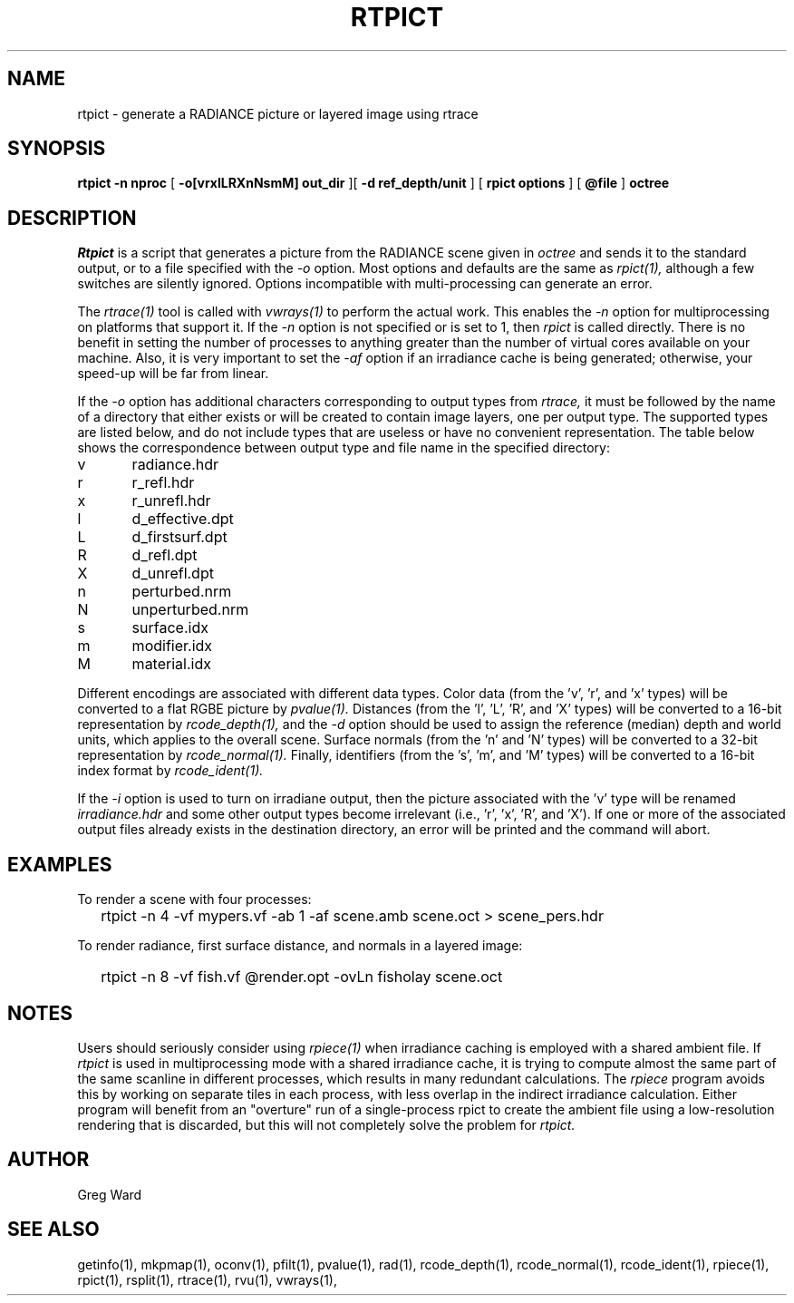 .\" RCSid "$Id: rtpict.1,v 1.8 2020/12/17 02:01:23 greg Exp $"
.TH RTPICT 1 3/19/2018 RADIANCE
.SH NAME
rtpict - generate a RADIANCE picture or layered image using rtrace
.SH SYNOPSIS
.B rtpict
.B "-n nproc"
[
.B "-o[vrxlLRXnNsmM] out_dir"
][
.B "-d ref_depth/unit"
]
[
.B "rpict options"
]
[
.B @file
]
.B octree
.SH DESCRIPTION
.I Rtpict
is a script that generates a picture from the RADIANCE scene given in
.I octree
and sends it to the standard output, or to a file specified with the
.I \-o
option.
Most options and defaults are the same as
.I rpict(1),
although a few switches are silently ignored.
Options incompatible with multi-processing can generate an error.
.PP
The
.I rtrace(1)
tool is called with
.I vwrays(1)
to perform the actual work.
This enables the
.I \-n
option for multiprocessing on platforms that support it.
If the
.I \-n
option is not specified or is set to 1, then
.I rpict
is called directly.
There is no benefit in setting the number of processes to anything
greater than the number of virtual cores available on your machine.
Also, it is very important to set the
.I \-af
option if an irradiance cache is being generated;
otherwise, your speed-up will be far from linear.
.PP
If the
.I \-o
option has additional characters corresponding to output types from
.I rtrace,
it must be followed by the name of a directory that either exists or
will be created to contain image layers, one per output type.
The supported types are listed below, and do not include types that
are useless or have no convenient representation.
The table below shows the correspondence between output type and file name
in the specified directory:
.sp
.nf
v	radiance.hdr
r	r_refl.hdr
x	r_unrefl.hdr
l	d_effective.dpt
L	d_firstsurf.dpt
R	d_refl.dpt
X	d_unrefl.dpt
n	perturbed.nrm
N	unperturbed.nrm
s	surface.idx
m	modifier.idx
M	material.idx
.fi
.sp
Different encodings are associated with different data types.
Color data (from the 'v', 'r', and 'x' types) will be converted to
a flat RGBE picture by
.I pvalue(1).
Distances (from the 'l', 'L', 'R', and 'X' types) will be
converted to a 16-bit representation by
.I rcode_depth(1),
and the
.I \-d
option should be used to assign the reference (median) depth and world
units, which applies to the overall scene.
Surface normals (from the 'n' and 'N' types) will be converted
to a 32-bit representation by
.I rcode_normal(1).
Finally, identifiers (from the 's', 'm', and 'M' types) will be
converted to a 16-bit index format by
.I rcode_ident(1).
.PP
If the
.I \-i
option is used to turn on irradiane output, then the picture associated
with the 'v' type will be renamed
.I "irradiance.hdr"
and some other output types become irrelevant (i.e., 'r', 'x', 'R', and 'X').
If one or more of the associated output files already exists in the
destination directory, an error will be printed and the command will abort.
.SH EXAMPLES
To render a scene with four processes:
.IP "" .2i
rtpict -n 4 -vf mypers.vf -ab 1 -af scene.amb scene.oct > scene_pers.hdr
.PP
To render radiance, first surface distance, and normals in a layered image:
.IP "" .2i
rtpict -n 8 -vf fish.vf @render.opt -ovLn fisholay scene.oct
.SH NOTES
Users should seriously consider using
.I rpiece(1)
when irradiance caching is employed with a shared ambient file.
If
.I rtpict
is used in multiprocessing mode with a shared irradiance cache,
it is trying to compute almost
the same part of the same scanline in different processes, which
results in many redundant calculations.
The
.I rpiece
program avoids this by working on separate tiles in each
process, with less overlap in the indirect irradiance calculation.
Either program will benefit from an "overture" run of a
single-process rpict to create the ambient file using a low-resolution
rendering that is discarded, but this will not completely solve the
problem for
.I rtpict.
.SH AUTHOR
Greg Ward
.SH "SEE ALSO"
getinfo(1), mkpmap(1), oconv(1), pfilt(1), 
pvalue(1), rad(1), rcode_depth(1), rcode_normal(1), rcode_ident(1),
rpiece(1), rpict(1), rsplit(1), rtrace(1), rvu(1), vwrays(1),

